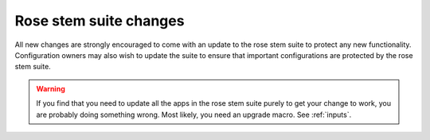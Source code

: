 Rose stem suite changes
-----------------------

All new changes are strongly encouraged to come with an update to the
rose stem suite to protect any new functionality. Configuration owners may also
wish to update the suite to ensure that important configurations are protected
by the rose stem suite.

.. todo: this could be fleshed out with some details on how to acheive that?

.. warning::
  If you find that you need to update all the apps in the rose stem suite
  purely to get your change to work, you are probably doing something wrong.
  Most likely, you need an upgrade macro. See :ref:`inputs`.


